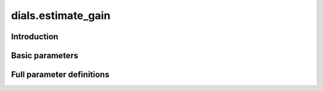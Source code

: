 dials.estimate_gain
===================

Introduction
------------

.. python_string:: dials.command_line.estimate_gain.help_message

Basic parameters
----------------

.. phil:: dials.command_line.estimate_gain.phil_scope
   :expert-level: 0
   :attributes-level: 0


Full parameter definitions
--------------------------

.. phil:: dials.command_line.estimate_gain.phil_scope
   :expert-level: 2
   :attributes-level: 2

